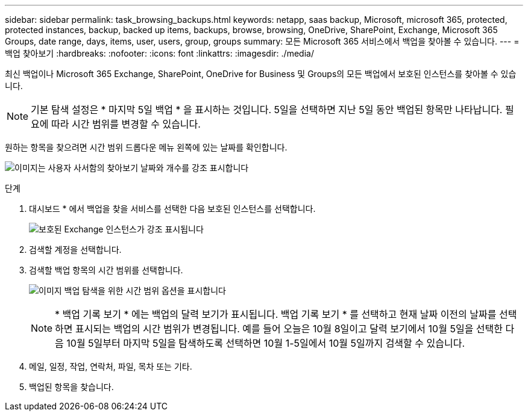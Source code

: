 ---
sidebar: sidebar 
permalink: task_browsing_backups.html 
keywords: netapp, saas backup, Microsoft, microsoft 365, protected, protected instances, backup, backed up items, backups, browse, browsing, OneDrive, SharePoint, Exchange, Microsoft 365 Groups, date range, days, items, user, users, group, groups 
summary: 모든 Microsoft 365 서비스에서 백업을 찾아볼 수 있습니다. 
---
= 백업 찾아보기
:hardbreaks:
:nofooter: 
:icons: font
:linkattrs: 
:imagesdir: ./media/


[role="lead"]
최신 백업이나 Microsoft 365 Exchange, SharePoint, OneDrive for Business 및 Groups의 모든 백업에서 보호된 인스턴스를 찾아볼 수 있습니다.


NOTE: 기본 탐색 설정은 * 마지막 5일 백업 * 을 표시하는 것입니다. 5일을 선택하면 지난 5일 동안 백업된 항목만 나타납니다. 필요에 따라 시간 범위를 변경할 수 있습니다.

원하는 항목을 찾으려면 시간 범위 드롭다운 메뉴 왼쪽에 있는 날짜를 확인합니다.

image:8_october_last_5_days_backup_highlight_date_&_count.png["이미지는 사용자 사서함의 찾아보기 날짜와 개수를 강조 표시합니다"]

.단계
. 대시보드 * 에서 백업을 찾을 서비스를 선택한 다음 보호된 인스턴스를 선택합니다.
+
image:number_protected_unprotected_highlight_protected.gif["보호된 Exchange 인스턴스가 강조 표시됩니다"]

. 검색할 계정을 선택합니다.
. 검색할 백업 항목의 시간 범위를 선택합니다.
+
image:date_range_browse_feature.gif["이미지 백업 탐색을 위한 시간 범위 옵션을 표시합니다"]

+

NOTE: * 백업 기록 보기 * 에는 백업의 달력 보기가 표시됩니다. 백업 기록 보기 * 를 선택하고 현재 날짜 이전의 날짜를 선택하면 표시되는 백업의 시간 범위가 변경됩니다. 예를 들어 오늘은 10월 8일이고 달력 보기에서 10월 5일을 선택한 다음 10월 5일부터 마지막 5일을 탐색하도록 선택하면 10월 1-5일에서 10월 5일까지 검색할 수 있습니다.

. 메일, 일정, 작업, 연락처, 파일, 목차 또는 기타.
. 백업된 항목을 찾습니다.

